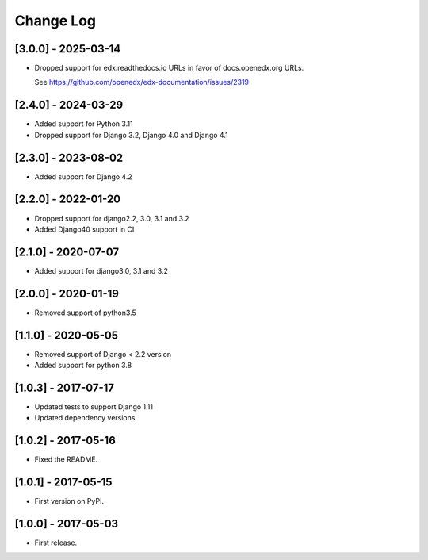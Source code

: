 Change Log
**********

..
   All enhancements and patches to help_tokens will be documented
   in this file.  It adheres to the structure of http://keepachangelog.com/ ,
   but in reStructuredText instead of Markdown (for ease of incorporation into
   Sphinx documentation and the PyPI description).

   This project adheres to Semantic Versioning (http://semver.org/).

.. There should always be an "Unreleased" section for changes pending release.

[3.0.0] - 2025-03-14
====================

* Dropped support for edx.readthedocs.io URLs in
  favor of docs.openedx.org URLs.

  See https://github.com/openedx/edx-documentation/issues/2319


[2.4.0] - 2024-03-29
====================

* Added support for Python 3.11
* Dropped support for Django 3.2, Django 4.0 and Django 4.1

[2.3.0] - 2023-08-02
====================

* Added support for Django 4.2

[2.2.0] - 2022-01-20
====================

* Dropped support for django2.2, 3.0, 3.1 and 3.2
* Added Django40 support in CI

[2.1.0] - 2020-07-07
====================

* Added support for django3.0, 3.1 and 3.2

[2.0.0] - 2020-01-19
====================

* Removed support of python3.5

[1.1.0] - 2020-05-05
====================

* Removed support of Django < 2.2 version
* Added support for python 3.8

[1.0.3] - 2017-07-17
====================

* Updated tests to support Django 1.11
* Updated dependency versions


[1.0.2] - 2017-05-16
====================

* Fixed the README.


[1.0.1] - 2017-05-15
====================

* First version on PyPI.


[1.0.0] - 2017-05-03
====================

* First release.
